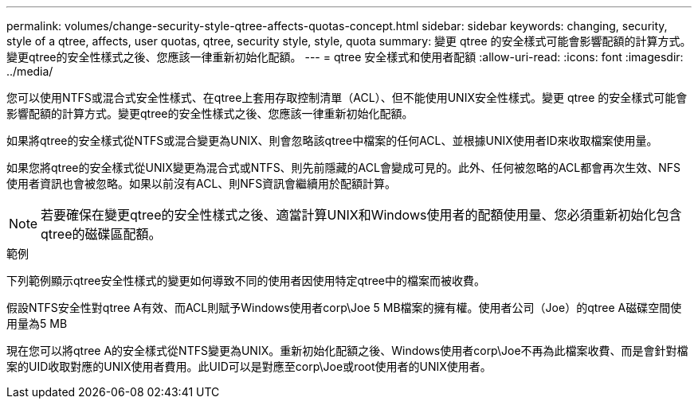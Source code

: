 ---
permalink: volumes/change-security-style-qtree-affects-quotas-concept.html 
sidebar: sidebar 
keywords: changing, security, style of a qtree, affects, user quotas, qtree, security style, style, quota 
summary: 變更 qtree 的安全樣式可能會影響配額的計算方式。變更qtree的安全性樣式之後、您應該一律重新初始化配額。 
---
= qtree 安全樣式和使用者配額
:allow-uri-read: 
:icons: font
:imagesdir: ../media/


[role="lead"]
您可以使用NTFS或混合式安全性樣式、在qtree上套用存取控制清單（ACL）、但不能使用UNIX安全性樣式。變更 qtree 的安全樣式可能會影響配額的計算方式。變更qtree的安全性樣式之後、您應該一律重新初始化配額。

如果將qtree的安全樣式從NTFS或混合變更為UNIX、則會忽略該qtree中檔案的任何ACL、並根據UNIX使用者ID來收取檔案使用量。

如果您將qtree的安全樣式從UNIX變更為混合式或NTFS、則先前隱藏的ACL會變成可見的。此外、任何被忽略的ACL都會再次生效、NFS使用者資訊也會被忽略。如果以前沒有ACL、則NFS資訊會繼續用於配額計算。

[NOTE]
====
若要確保在變更qtree的安全性樣式之後、適當計算UNIX和Windows使用者的配額使用量、您必須重新初始化包含qtree的磁碟區配額。

====
.範例
下列範例顯示qtree安全性樣式的變更如何導致不同的使用者因使用特定qtree中的檔案而被收費。

假設NTFS安全性對qtree A有效、而ACL則賦予Windows使用者corp\Joe 5 MB檔案的擁有權。使用者公司（Joe）的qtree A磁碟空間使用量為5 MB

現在您可以將qtree A的安全樣式從NTFS變更為UNIX。重新初始化配額之後、Windows使用者corp\Joe不再為此檔案收費、而是會針對檔案的UID收取對應的UNIX使用者費用。此UID可以是對應至corp\Joe或root使用者的UNIX使用者。
